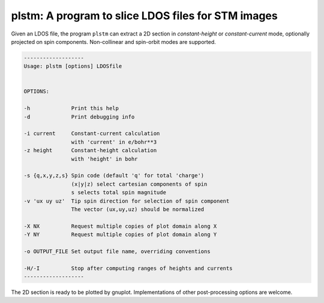.. _reference_plstm:


plstm: A program to slice LDOS files for STM images
***************************************************

Given an LDOS file, the program ``plstm`` can extract a 2D section in
*constant-height* or *constant-current* mode, optionally projected on
spin components. Non-collinear and spin-orbit modes are supported.

.. code::
   
   -------------------
   Usage: plstm [options] LDOSfile
   
   
   OPTIONS: 
   
   -h             Print this help
   -d             Print debugging info
   
   -i current     Constant-current calculation
                  with 'current' in e/bohr**3 
   -z height      Constant-height calculation
                  with 'height' in bohr      
   
   -s {q,x,y,z,s} Spin code (default 'q' for total 'charge')
                  (x|y|z) select cartesian components of spin 
                  s selects total spin magnitude            
   -v 'ux uy uz'  Tip spin direction for selection of spin component
                  The vector (ux,uy,uz) should be normalized
   
   -X NX          Request multiple copies of plot domain along X
   -Y NY          Request multiple copies of plot domain along Y
   
   -o OUTPUT_FILE Set output file name, overriding conventions
   
   -H/-I          Stop after computing ranges of heights and currents
   -------------------

The 2D section is ready to be plotted by gnuplot. Implementations of other
post-processing options are welcome.

   
